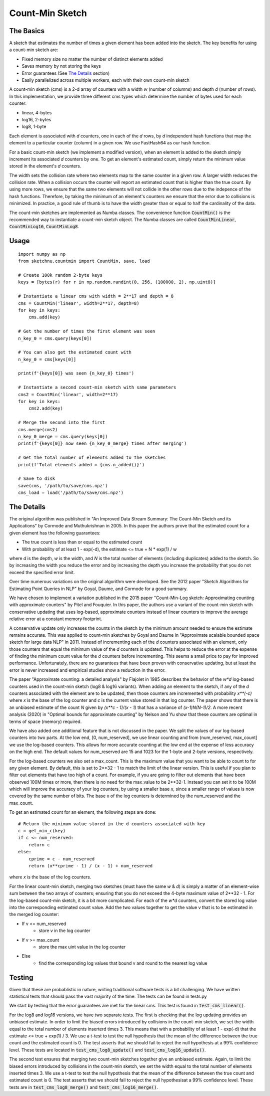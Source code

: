 Count-Min Sketch
================

The Basics
----------

A sketch that estimates the number of times a given element has been added into
the sketch. The key benefits for using a count-min sketch are:

* Fixed memory size no matter the number of distinct elements added
* Saves memory by not storing the keys
* Error guarantees (See `The Details`_ section)
* Easily parallelized across multiple workers, each with their own count-min sketch

A count-min sketch (cms) is a 2-d array of counters with a width `w` (number of
columns) and depth `d` (number of rows). In this implementation, we provide
three different cms types which determine the number of bytes used for each
counter:

* linear, 4-bytes
* log16, 2-bytes
* log8, 1-byte

Each element is associated with `d` counters, one in each of the
`d` rows, by `d` independent hash functions that map the element to
a particular counter (column) in a given row. We use FastHash64 as our hash
function.

For a basic count-min sketch (we implement a modified version), when an element
is added to the sketch simply increment its associated `d` counters by one.
To get an element's estimated count, simply return the minimum value stored in
the element's `d` counters.

The width sets the collision rate where two elements map to the same counter in
a given row. A larger width reduces the collision rate. When a collision occurs
the counter will report an estimated count that is higher than the true count.
By using more rows, we ensure that the same two elements will not collide in
the other rows due to the indepence of the hash functions. Therefore, by taking
the minimum of an element's counters we ensure that the error due to collisions
is minimized. In practice, a good rule of thumb is to have the width greater
than or equal to half the cardinality of the data.

The count-min sketches are implemented as Numba classes. The convenience
function :code:`CountMin()` is the recommended way to instantiate a count-min sketch
object. The Numba classes are called :code:`CountMinLinear`, :code:`CountMinLog16`,
:code:`CountMinLog8`.

Usage
-----

::

    import numpy as np
    from sketchnu.countmin import CountMin, save, load

    # Create 100k random 2-byte keys
    keys = [bytes(r) for r in np.random.randint(0, 256, (100000, 2), np.uint8)]

    # Instantiate a linear cms with width = 2**17 and depth = 8
    cms = CountMin('linear', width=2**17, depth=8)
    for key in keys:
        cms.add(key)

    # Get the number of times the first element was seen
    n_key_0 = cms.query(keys[0])

    # You can also get the estimated count with
    n_key_0 = cms[keys[0]]

    print(f'{keys[0]} was seen {n_key_0} times')
    
    # Instantiate a second count-min sketch with same parameters
    cms2 = CountMin('linear', width=2**17)
    for key in keys:
        cms2.add(key)
    
    # Merge the second into the first
    cms.merge(cms2)
    n_key_0_merge = cms.query(keys[0])
    print(f'{keys[0]} now seen {n_key_0_merge} times after merging')

    # Get the total number of elements added to the sketches
    print(f'Total elements added = {cms.n_added()}')

    # Save to disk
    save(cms, '/path/to/save/cms.npz')
    cms_load = load('/path/to/save/cms.npz')

The Details
-----------

The original algorithm was published in "An Improved Data Stream Summary:
The Count-Min Sketch and its Applications" by Cormode and Muthukrishnan in 2005.
In this paper the authors prove that the estimated count for a given element has
the following guarantees:

* The true count is less than or equal to the estimated count
* With probability of at least 1 - exp(-d), the estimate <= true + N * exp(1) / w

where `d` is the depth, `w` is the width, and `N` is the total number of elements
(including duplicates) added to the sketch. So by increasing the width you
reduce the error and by increasing the depth you increase the probability that
you do not exceed the specified error limit.

Over time numerous variations on the original algorithm were developed. See the
2012 paper "Sketch Algorithms for Estimating Point Queries in NLP" by Goyal,
Daume, and Cormode for a good summary.

We have chosen to implement a variation published in the 2015 paper
"Count-Min-Log sketch: Approximating counting with approximate counters" by
Pitel and Fouquier. In this paper, the authors use a variant of the count-min
sketch with conservative updating that uses log-based, approximate counters
instead of linear counters to improve the average relative error at a constant
memory footprint.

A conservative update only increases the counts in the sketch by the minimum
amount needed to ensure the estimate remains accurate. This was applied to
count-min sketches by Goyal and Daume in "Approximate scalable bounded space
sketch for large data NLP" in 2011. Instead of incrementing each of the `d`
counters associated with an element, only those counters that equal the minimum
value of the `d` counters is updated. This helps to reduce the error at the
expense of finding the minimum count value for the `d` counters before
incrementing. This seems a small price to pay for improved performance.
Unfortunately, there are no guarantees that have been proven with conservative
updating, but at least the error is never increased and empirical studies show
a reduction in the error.

The paper "Approximate counting: a detailed analysis" by Flajolet in 1985
describes the behavior of the `w*d` log-based counters used in the count-min
sketch (log8 & log16 variants). When adding an element to the sketch, if any of
the `d` counters associated with the element are to be updated, then those
counters are incremented with probability `x\*\*(-c)` where `x` is the base of the
log counter and `c` is the current value stored in that log counter. The paper
shows that there is an unbiased estimate of the count `N` given by
`(x\*\*c - 1)/(x - 1)` that has a variance of `(x-1)N(N-1)/2`. A more recent
analysis (2020) in "Optimal bounds for approximate counting" by Nelson and Yu
show that these counters are optimal in terms of space (memory) required.

We have also added one additional feature that is not discussed in the paper.
We split the values of our log-based counters into two parts. At the low end,
[0, num_reserved], we use linear counting and from (num_reserved, max_count] we
use the log-based counters. This allows for more accurate counting at the low
end at the expense of less accuracy on the high end. The default values for
num_reserved are 15 and 1023 for the 1-byte and 2-byte versions, respectively.

For the log-based counters we also set a max_count. This is the maximum value
that you want to be able to count to for any given element. By default, this is
set to 2\*\*32 - 1 to match the limit of the linear version. This is useful if you
plan to filter out elements that have too high of a count. For example, if you
are going to filter out elements that have been observed 100M times or more,
then there is no need for the max_value to be 2\*\*32-1. Instead you can set it to
be 100M which will improve the accuracy of your log counters, by using a smaller
base `x`, since a smaller range of values is now covered by the same number of
bits. The base x of the log counters is determined by the num_reserved and the
max_count.

To get an estimated count for an element, the following steps are done::

    # Return the minimum value stored in the d counters associated with key
    c = get_min_c(key)
    if c <= num_reserved:
        return c
    else:
        cprime = c - num_reserved
        return (x**cprime - 1) / (x - 1) + num_reserved

where `x` is the base of the log counters.

For the linear count-min sketch, merging two sketches (must have the same `w`
& `d`) is simply a matter of an element-wise sum between the two arrays of
counters; ensuring that you do not exceed the 4-byte maximum value of 2\*\*32 - 1.
For the log-based count-min sketch, it is a bit more complicated. For each of
the `w*d` counters, convert the stored log value into the corresponding
estimated count value. Add the two values together to get the value v that is
to be estimated in the merged log counter:

* If v <= num_reserved
    * store v in the log counter
* If v >= max_count
    * store the max uint value in the log counter
* Else
    * find the corresponding log values that bound v and round to the nearest log value

Testing
-------

Given that these are probablistic in nature, writing traditional software tests
is a bit challenging. We have written statistical tests that should pass the
vast majority of the time. The tests can be found in tests.py

We start by testing that the error guarantees are met for the linear cms. This
test is found in :code:`test_cms_linear()`.

For the log8 and log16 versions, we have two separate tests. The first is checking
that the log updating provides an unbiased estimate. In order to limit the biased
errors introduced by collisions in the count-min sketch, we set the width equal
to the total number of elements inserterd times 3. This means that with a
probability of at least 1 - exp(-d) that the estimate <= true + exp(1) / 3. We
use a t-test to test the null hypothesis that the mean of the difference
between the true count and the estimated count is 0. The test asserts that we
should fail to reject the null hypothesis at a 99% confidence level. These
tests are located in :code:`test_cms_log8_update()` and
:code:`test_cms_log16_update()`.

The second test ensures that merging two count-min sketches together give an
unbiased estimate. Again, to limit the biased errors introduced by collisions
in the count-min sketch, we set the width equal to the total number of elements
inserted times 3. We use a t-test to test the null hypothesis that the mean
of the difference between the true count and estimated count is 0. The test
asserts that we should fail to reject the null hypothesisat a 99% confidence
level. These tests are in :code:`test_cms_log8_merge()` and
:code:`test_cms_log16_merge()`.